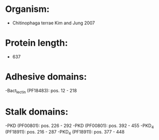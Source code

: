 * Organism:
- Chitinophaga terrae Kim and Jung 2007
* Protein length:
- 637
* Adhesive domains:
-Bact_lectin (PF18483): pos. 12 - 218
* Stalk domains:
-PKD (PF00801): pos. 226 - 292
-PKD (PF00801): pos. 392 - 455
-PKD_4 (PF18911): pos. 216 - 287
-PKD_4 (PF18911): pos. 377 - 448

